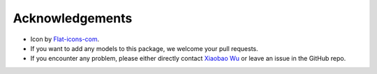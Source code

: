 
=================
Acknowledgements
=================

- Icon by `Flat-icons-com <https://www.freepik.com/icon/top_671169>`_.
- If you want to add any models to this package, we welcome your pull requests.
- If you encounter any problem, please either directly contact `Xiaobao Wu`_ or leave an issue in the GitHub repo.


.. _Xiaobao Wu: xiaobao002@e.ntu.edu.sg
